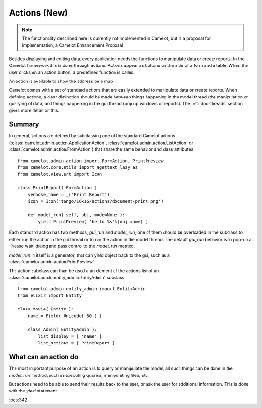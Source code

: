.. _doc-actions-new:

##############
 Actions (New)
##############

.. note::

   The functionality described here is currently not implemented in Camelot,
   but is a proposal for implementation, a Camelot Enhancement Proposal
   
Besides displaying and editing data, every application needs the
functions to manipulate data or create reports.  In the Camelot
framework this is done through actions.  Actions appear as buttons
on the side of a form and a table.  When the user clicks on an
action button, a predefined function is called.

.. image:: ../_static/entityviews/new_view_address.png
  
An action is available to show the address on a map

Camelot comes with a set of standard actions that are easily 
extended to manipulate data or create reports.  When defining actions,
a clear distinction should be made between things happening in the
model thread (the manipulation or querying of data, and things happening
in the gui thread (pop up windows or reports).  The :ref:`doc-threads`
section gives more detail on this.

Summary
=======

In general, actions are defined by subclassing one of the standard Camelot
actions  (:class:`camelot.admin.action.ApplicationAction`,
:class:`camelot.admin.action.ListAction` or 
:class:`camelot.admin.action.FromAction`)
that share the same behavior and class attributes ::

    from camelot.admin.action import FormAction, PrintPreview
    from camelot.core.utils import ugettext_lazy as _
    from camelot.view.art import Icon
    
    class PrintReport( FormAction ):
        verbose_name = _('Print Report')
        icon = Icon('tango/16x16/actions/document-print.png')
        
        def model_run( self, obj, mode=None ):
            yield PrintPreview( 'hello %s'%(obj.name) )
            
Each standard action has two methods, `gui_run` and `model_run`, one of
them should be overloaded in the subclass to either run the action in the
gui thread or to run the action in the model thread.  The default `gui_run`
behavior is to pop-up a 'Please wait' dialog and pass control to the `model_run`
method.

`model_run` in itself is a generator, that can yield object back to the gui,
such as a :class:`camelot.admin.action.PrintPreview`.
            
The action subclass can than be used a an element of the actions list of an 
:class:`camelot.admin.entity_admin.EntityAdmin` subclass::

    from camelot.admin.entity_admin import EntityAdmin
    from elixir import Entity
    
    class Movie( Entity ):
        name = Field( Unicode( 50 ) )
        
        class Admin( EntityAdmin ):
            list_display = [ 'name' ]
            list_actions = [ PrintReport ]
            
What can an action do
=====================

The most important purpose of an action is to query or manipulate the model,
all such things can be done in the `model_run` method, such as executing queries,
manipulating files, etc.

But actions need to be able to send their results back to the user, or ask
the user for additional information.  This is done with the `yield` statement.

:pep:342